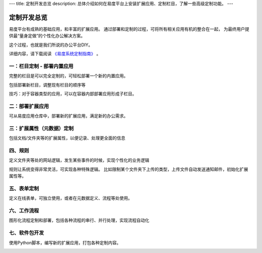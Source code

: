 ---
title: 定制开发总览
description: 总体介绍如何在易度平台上安装扩展应用、定制栏目，了解一些高级定制功能。
---

========================
定制开发总览
========================

易度平台有成熟的基础应用，和丰富的扩展应用。
通过部署和定制的过程，可将所有相关应用有机的整合在一起，
为最终用户提供最“量身定做”的个性化办公解决方案。

这个过程，也就是我们所说的办公平台DIY。

详细内容，请下载阅读 `《易度系统定制指南》 <http://download.zopen.cn/releases/docs/%E6%98%93%E5%BA%A6%E7%B3%BB%E7%BB%9F%E5%AE%9A%E5%88%B6%E6%8C%87%E5%8D%97.pdf>`__ 。

一：栏目定制 - 部署内置应用
================================

完整的栏目是可以完全定制的，可轻松部署一个新的内置应用。

.. image:: pic/sections.png

包括部署新栏目，调整现有栏目的顺序等

技巧：对于容器类型的应用，可以在容器内部部署应用形成子栏目。

二：部署扩展应用
==========================================

可从易度应用仓库中，部署新的扩展应用，满足新的办公需求。

.. image:: pic/packages.png


三：扩展属性（元数据）定制
=================================

包括文档/文件夹等的扩展属性，以便记录、处理更全面的信息

.. image:: pic/metadata.png


四、规则
=====================
定义文件夹等处的网站逻辑，发生某些事件的时候，实现个性化的业务逻辑

.. image:: pic/rules.png

规则让系统变得非常灵活，可实现各种特殊逻辑。
比如限制某个文件夹下上传的类型，上传文件自动发送通知邮件，初始化扩展属性等。

五、表单定制
===========================
定义在线表单，可独立使用，或者在元数据定义、流程等处使用。

.. image:: pic/form.png

六、工作流程
========================
图形化流程定制和部署，包括各种流程的串行、并行处理，实现流程自动化

.. image:: pic/flow.png

七、软件包开发
========================
使用Python脚本，编写新的扩展应用，打包各种定制内容。

.. image:: pic/dev.png
   :width: 700
